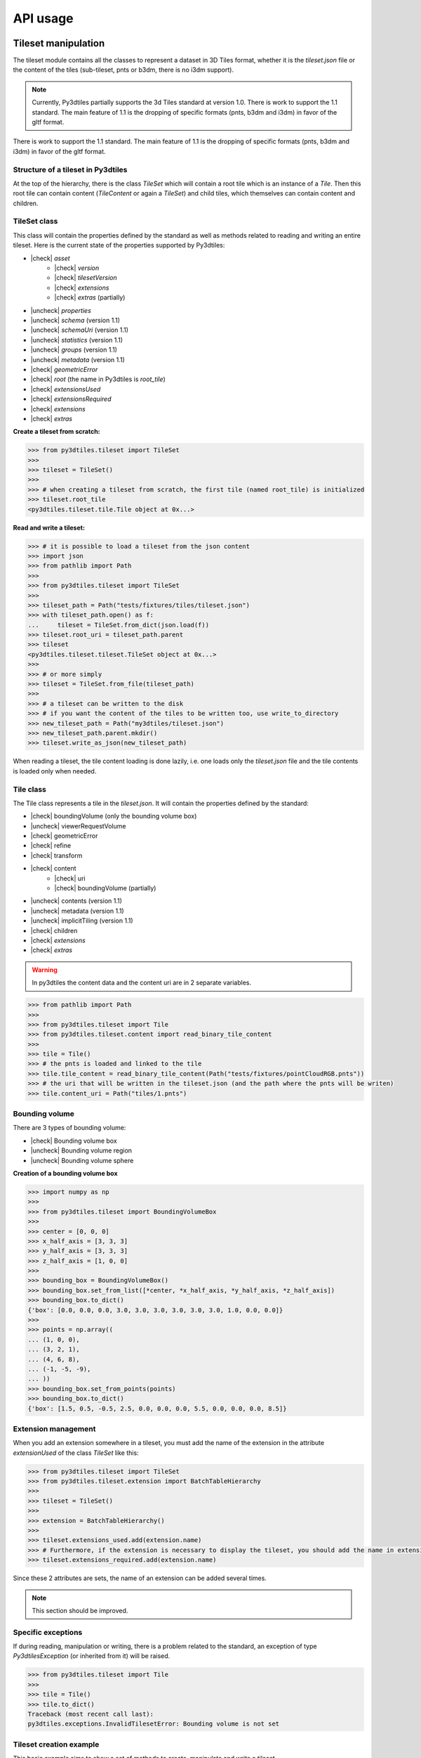 .. _api:

.. |check| raw:: html

    <input checked=""  type="checkbox" onclick="return false;">

.. |uncheck| raw:: html

    <input type="checkbox" onclick="return false;">

API usage
=========

Tileset manipulation
--------------------
The tileset module contains all the classes to represent a dataset in 3D Tiles format,
whether it is the `tileset.json` file or the content of the tiles (sub-tileset, pnts or b3dm, there is no i3dm support).

.. note::

    Currently, Py3dtiles partially supports the 3d Tiles standard at version 1.0. There is work to support the 1.1 standard. The main feature of 1.1 is the dropping of specific formats (pnts, b3dm and i3dm) in favor of the gltf format.

There is work to support the 1.1 standard. The main feature of 1.1 is the dropping of specific formats (pnts, b3dm and i3dm)
in favor of the gltf format.

Structure of a tileset in Py3dtiles
~~~~~~~~~~~~~~~~~~~~~~~~~~~~~~~~~~~

At the top of the hierarchy, there is the class `TileSet` which will contain a root tile which is an instance of a `Tile`.
Then this root tile can contain content (`TileContent` or again a `TileSet`) and child tiles,
which themselves can contain content and children.

TileSet class
~~~~~~~~~~~~~

This class will contain the properties defined by the standard as well as methods related to reading and writing
an entire tileset. Here is the current state of the properties supported by Py3dtiles:

- |check| `asset`
    - |check| `version`
    - |check| `tilesetVersion`
    - |check| `extensions`
    - |check| `extras` (partially)
- |uncheck| `properties`
- |uncheck| `schema` (version 1.1)
- |uncheck| `schemaUri` (version 1.1)
- |uncheck| `statistics` (version 1.1)
- |uncheck| `groups` (version 1.1)
- |uncheck| `metadata` (version 1.1)
- |check| `geometricError`
- |check| `root` (the name in Py3dtiles is `root_tile`)
- |check| `extensionsUsed`
- |check| `extensionsRequired`
- |check| `extensions`
- |check| `extras`

**Create a tileset from scratch:**

.. code-block:: python

    >>> from py3dtiles.tileset import TileSet
    >>>
    >>> tileset = TileSet()
    >>>
    >>> # when creating a tileset from scratch, the first tile (named root_tile) is initialized
    >>> tileset.root_tile
    <py3dtiles.tileset.tile.Tile object at 0x...>

**Read and write a tileset:**

.. code-block:: python

    >>> # it is possible to load a tileset from the json content
    >>> import json
    >>> from pathlib import Path
    >>>
    >>> from py3dtiles.tileset import TileSet
    >>>
    >>> tileset_path = Path("tests/fixtures/tiles/tileset.json")
    >>> with tileset_path.open() as f:
    ...     tileset = TileSet.from_dict(json.load(f))
    >>> tileset.root_uri = tileset_path.parent
    >>> tileset
    <py3dtiles.tileset.tileset.TileSet object at 0x...>
    >>>
    >>> # or more simply
    >>> tileset = TileSet.from_file(tileset_path)
    >>>
    >>> # a tileset can be written to the disk
    >>> # if you want the content of the tiles to be written too, use write_to_directory
    >>> new_tileset_path = Path("my3dtiles/tileset.json")
    >>> new_tileset_path.parent.mkdir()
    >>> tileset.write_as_json(new_tileset_path)

When reading a tileset, the tile content loading is done lazily, i.e. one loads only the `tileset.json` file and the tile contents is loaded only when needed.

Tile class
~~~~~~~~~~

The Tile class represents a tile in the `tileset.json`. It will contain the properties defined by the standard:

- |check| boundingVolume (only the bounding volume box)
- |uncheck| viewerRequestVolume
- |check| geometricError
- |check| refine
- |check| transform
- |check| content
    - |check| uri
    - |check| boundingVolume (partially)
- |uncheck| contents (version 1.1)
- |uncheck| metadata (version 1.1)
- |uncheck| implicitTiling (version 1.1)
- |check| children
- |check| `extensions`
- |check| `extras`

.. warning::
    In py3dtiles the content data and the content uri are in 2 separate variables.

.. code-block:: python

    >>> from pathlib import Path
    >>>
    >>> from py3dtiles.tileset import Tile
    >>> from py3dtiles.tileset.content import read_binary_tile_content
    >>>
    >>> tile = Tile()
    >>> # the pnts is loaded and linked to the tile
    >>> tile.tile_content = read_binary_tile_content(Path("tests/fixtures/pointCloudRGB.pnts"))
    >>> # the uri that will be written in the tileset.json (and the path where the pnts will be writen)
    >>> tile.content_uri = Path("tiles/1.pnts")


Bounding volume
~~~~~~~~~~~~~~~
There are 3 types of bounding volume:

- |check| Bounding volume box
- |uncheck| Bounding volume region
- |uncheck| Bounding volume sphere

**Creation of a bounding volume box**

.. code-block:: python

    >>> import numpy as np
    >>>
    >>> from py3dtiles.tileset import BoundingVolumeBox
    >>>
    >>> center = [0, 0, 0]
    >>> x_half_axis = [3, 3, 3]
    >>> y_half_axis = [3, 3, 3]
    >>> z_half_axis = [1, 0, 0]
    >>>
    >>> bounding_box = BoundingVolumeBox()
    >>> bounding_box.set_from_list([*center, *x_half_axis, *y_half_axis, *z_half_axis])
    >>> bounding_box.to_dict()
    {'box': [0.0, 0.0, 0.0, 3.0, 3.0, 3.0, 3.0, 3.0, 3.0, 1.0, 0.0, 0.0]}
    >>>
    >>> points = np.array((
    ... (1, 0, 0),
    ... (3, 2, 1),
    ... (4, 6, 8),
    ... (-1, -5, -9),
    ... ))
    >>> bounding_box.set_from_points(points)
    >>> bounding_box.to_dict()
    {'box': [1.5, 0.5, -0.5, 2.5, 0.0, 0.0, 0.0, 5.5, 0.0, 0.0, 0.0, 8.5]}

Extension management
~~~~~~~~~~~~~~~~~~~~

When you add an extension somewhere in a tileset, you must add the name of the extension in the attribute `extensionUsed`
of the class `TileSet` like this:

.. code-block:: python

    >>> from py3dtiles.tileset import TileSet
    >>> from py3dtiles.tileset.extension import BatchTableHierarchy
    >>>
    >>> tileset = TileSet()
    >>>
    >>> extension = BatchTableHierarchy()
    >>>
    >>> tileset.extensions_used.add(extension.name)
    >>> # Furthermore, if the extension is necessary to display the tileset, you should add the name in extensionsRequired
    >>> tileset.extensions_required.add(extension.name)

Since these 2 attributes are sets, the name of an extension can be added several times.

.. note::
   This section should be improved.

Specific exceptions
~~~~~~~~~~~~~~~~~~~

If during reading, manipulation or writing, there is a problem related to the standard,
an exception of type `Py3dtilesException` (or inherited from it) will be raised.

.. code-block:: python

    >>> from py3dtiles.tileset import Tile
    >>>
    >>> tile = Tile()
    >>> tile.to_dict()
    Traceback (most recent call last):
    py3dtiles.exceptions.InvalidTilesetError: Bounding volume is not set

Tileset creation example
~~~~~~~~~~~~~~~~~~~~~~~~

This basic example aims to show a set of methods to create, manipulate and write a tileset.

.. code-block:: python

    >>> from pathlib import Path
    >>>
    >>> import laspy
    >>> import numpy as np
    >>>
    >>> from py3dtiles.tileset import Tile, TileSet
    >>> from py3dtiles.tileset.content import Pnts
    >>> from py3dtiles.tileset.content.pnts_feature_table import PntsFeatureTableHeader, SemanticPoint
    >>>
    >>> with laspy.open("tests/fixtures/with_srs_3950.las") as f:
    ...     las_data = f.read()
    >>> points = las_data.points
    >>>
    >>> # Get few points for the root tile
    >>> indexes = np.random.choice(len(points), 100)
    >>> point_part = points[indexes]
    >>> positions = np.vstack((point_part.x, point_part.y, point_part.z)).T
    >>> feature_table_header = PntsFeatureTableHeader.from_semantic(
    ...     SemanticPoint.POSITION, None, None, nb_points = 100
    ... )
    >>> root_tile = Tile(refine_mode="REPLACE", content_uri=Path("root.pnts"))
    >>> root_tile.tile_content = Pnts.from_features(feature_table_header, positions.flatten())
    >>> root_tile.bounding_volume = BoundingVolumeBox()
    >>> root_tile.bounding_volume.set_from_points(positions)
    >>>
    >>> # Split the points in 4 parts
    >>> split_len = len(points) // 4
    >>> splits = [
    ...     (0, split_len),
    ...     (split_len, split_len*2),
    ...     (split_len*2, split_len*3),
    ...     (split_len*3, None),
    ... ]
    >>> for start, end in splits:
    ...     point_part = points[start : end]
    ...     positions = np.vstack((point_part.x, point_part.y, point_part.z)).T
    ...     feature_table_header = PntsFeatureTableHeader.from_semantic(
    ...         SemanticPoint.POSITION, None, None, nb_points = len(point_part)
    ...     )
    ...     tile = Tile(content_uri=Path(f"{start}.pnts"))
    ...     tile.tile_content = Pnts.from_features(feature_table_header, positions.flatten())
    ...     tile.bounding_volume = BoundingVolumeBox()
    ...     tile.bounding_volume.set_from_points(positions)
    ...     root_tile.add_child(tile)
    >>>
    >>> # Create the tileset
    >>> tileset = TileSet()
    >>> tileset.root_tile = root_tile
    >>> tileset_path = Path("my3dtiles2/tileset.json")
    >>> tileset_path.parent.mkdir()
    >>> tileset.write_to_directory(tileset_path)

Tile content
------------

The py3dtiles module provides some classes to fit into the
specification:

- *TileContent* with a header *TileContentHeader* and a body *TileContentBody*
- *TileContentHeader* represents the metadata of the tile (magic value, version, ...)
- *TileContentBody* contains varying semantic and geometric data depending on the the tile's type

Moreover, a utility module *tile_content_reader.py* provides a function *read_binary_tile_content* to read a tile
file as well as a simple command line tool to retrieve basic information about a tile:
**py3dtiles info**. We also provide a utility to generate a tileset from a list of 3D models in
WKB format or stored in a postGIS table.


Point Cloud
~~~~~~~~~~~

Points Tile Format:
https://docs.ogc.org/cs/22-025r4/22-025r4.html#toc29

In the current implementation, the *Pnts* class only contains a *PntsFeatureTable*
(*PntsFeatureTableHeader* and a *PntsFeatureTableBody*, which contains features of type
*Feature*).

**How to read a .pnts file**

.. code-block:: python

    >>> from pathlib import Path
    >>>
    >>> from py3dtiles.tileset.content import Pnts, read_binary_tile_content
    >>>
    >>> filename = Path('tests/fixtures/pointCloudRGB.pnts')
    >>>
    >>> # read the file
    >>> pnts = read_binary_tile_content(filename)
    >>>
    >>> # pnts is an instance of the Pnts class
    >>> pnts
    <py3dtiles.tileset.content.pnts.Pnts object at 0x...>
    >>>
    >>> # extract information about the pnts header
    >>> pnts_header = pnts.header
    >>> pnts_header
    <py3dtiles.tileset.content.pnts.PntsHeader object at 0x...>
    >>> pnts_header.magic_value
    b'pnts'
    >>> pnts_header.tile_byte_length
    15176
    >>>
    >>> # extract the feature table
    >>> feature_table = pnts.body.feature_table
    >>> feature_table
    <py3dtiles.tileset.content.pnts_feature_table.PntsFeatureTable object at 0x...>
    >>>
    >>> # display feature table header
    >>> feature_table.header.to_json()
    {'POINTS_LENGTH': 1000, 'RTC_CENTER': [1215012.8828876738, -4736313.051199594, 4081605.22126042], 'POSITION': {'byteOffset': 0}, 'RGB': {'byteOffset': 12000}}
    >>>
    >>> # extract positions and colors of the first point
    >>> feature_table.get_feature_at(0)
    (array([ 2.19396   ,  4.489685  , -0.17107764], dtype=float32), array([ 44, 243, 209], dtype=uint8), None)
    >>> feature_table.get_feature_position_at(0)
    array([ 2.19396   ,  4.489685  , -0.17107764], dtype=float32)
    >>> feature_table.get_feature_color_at(0)
    array([ 44, 243, 209], dtype=uint8)

**How to write a .pnts file**

To write a Point Cloud file, you have to build a numpy array with the
corresponding data type.

.. code-block:: python

    >>> from pathlib import Path
    >>>
    >>> import numpy as np
    >>>
    >>> from py3dtiles.tileset.content import Pnts
    >>> from py3dtiles.tileset.content.pnts_feature_table import PntsFeatureTableHeader, SemanticPoint
    >>>
    >>> # create a position array of 2 points
    >>> positions = np.array([
    ...     (4.489, 2.19, -0.17),
    ...     (8.65, 12.2, -0.17),
    ... ], dtype=np.float32).flatten()
    >>>
    >>> # create the feature table header that defines the structure of pnts
    >>> feature_table_header = PntsFeatureTableHeader.from_semantic(SemanticPoint.POSITION, None, None, nb_points = 2)
    >>>
    >>> # create the pnts
    >>> pnts = Pnts.from_features(feature_table_header, positions)
    >>>
    >>> # the pnts is complete
    >>> pnts.body.feature_table.header.to_json()
    {'POINTS_LENGTH': 2, 'POSITION': {'byteOffset': 0}}
    >>>
    >>> # to save our tile as a .pnts file
    >>> pnts.save_as(Path("mypoints.pnts"))


Batched 3D Model
~~~~~~~~~~~~~~~~

Batched 3D Model Tile Format:
https://docs.ogc.org/cs/22-025r4/22-025r4.html#toc27

**How to read a .b3dm file**

.. code-block:: python

    >>> from pathlib import Path
    >>>
    >>> from py3dtiles.tileset.content import B3dm, read_binary_tile_content
    >>>
    >>> filename = Path('tests/fixtures/dragon_low.b3dm')
    >>>
    >>> # read the file
    >>> b3dm = read_binary_tile_content(filename)
    >>>
    >>> # b3dm is an instance of the B3dm class
    >>> b3dm
    <py3dtiles.tileset.content.b3dm.B3dm object at 0x...>
    >>>
    >>> # extract information about the b3dm header
    >>> b3dm_header = b3dm.header
    >>> b3dm_header
    <py3dtiles.tileset.content.b3dm.B3dmHeader object at 0x...>
    >>> b3dm_header.magic_value
    b'b3dm'
    >>> b3dm_header.tile_byte_length
    47246
    >>>
    >>> # extract the glTF
    >>> gltf = b3dm.body.gltf
    >>> gltf
    <py3dtiles.tileset.content.gltf.GlTF object at 0x...>
    >>>
    >>> # display gltf header's asset field
    >>> gltf.header['asset']
    {'generator': 'OBJ2GLTF', 'premultipliedAlpha': True, 'profile': {'api': 'WebGL', 'version': '1.0'}, 'version': '1.0'}

**How to write a .b3dm file**

To write a Batched 3D Model file, you have to import the geometry from a wkb file containing
polyhedralsurfaces or multipolygons. For now, `py3dtiles` only supports `ISOWKB`_ format. It is of
user responsibility to check the input WKB format before using the `py3dtiles` API.

.. _ISOWKB: https://libgeos.org/specifications/wkb/#iso-wkb

.. code-block:: python

    >>> from pathlib import Path
    >>>
    >>> import numpy as np
    >>>
    >>> from py3dtiles.tilers.b3dm.wkb_utils import TriangleSoup
    >>> from py3dtiles.tileset.content import B3dm, GlTF
    >>>
    >>> # load a wkb file (ISO WKB format only)
    >>> wkb = open('tests/fixtures/building.wkb', 'rb').read()
    >>>
    >>> # define the geometry's bounding box
    >>> box = [[-8.75, -7.36, -2.05], [8.80, 7.30, 2.05]]
    >>>
    >>> # define the geometry's world transformation
    >>> transform = np.array([
    ...             [1, 0, 0, 1842015.125],
    ...             [0, 1, 0, 5177109.25],
    ...             [0, 0, 1, 247.87364196777344],
    ...             [0, 0, 0, 1]], dtype=float)
    >>> transform = transform.flatten('F')
    >>>
    >>> # use the TriangleSoup helper class to transform the wkb into arrays
    >>> # of points and normals
    >>> ts = TriangleSoup.from_wkb_multipolygon(wkb)
    >>> positions = ts.get_position_array()
    >>> normals = ts.get_normal_array()
    >>> # generate the glTF part from the binary arrays.
    >>> # notice that from_binary_arrays accepts array of geometries
    >>> # for batching purposes.
    >>> geometry = { 'position': positions, 'normal': normals, 'bbox': box }
    >>> gltf = GlTF.from_binary_arrays([geometry], transform)
    >>>
    >>> # create a b3dm directly from the glTF.
    >>> b3dm = B3dm.from_gltf(gltf)
    >>>
    >>> # to save our tile content as a .b3dm file
    >>> b3dm.save_as(Path("mymodel.b3dm"))

Tiler tools
-----------

Here is an example of calling the conversion tool. An input CRS is needed as the `crs_out` parameter is specified. As the `.las` file contains this information, it is not necessary to specify it.

The CRS can be overwritten by specifying a value for the `crs_in` parameter and by setting the `force_crs_in` parameter to `True`.

In the snippet below, the number of jobs is set to 2. The main process will manage 2 processes that will read the laz file, transform and write the 3D Tiles.

.. code-block:: python

    >>> from pathlib import Path
    >>>
    >>> from pyproj import CRS
    >>>
    >>> from py3dtiles.convert import convert
    >>>
    >>> las_path = Path("tests/fixtures/with_srs_3857.las")
    >>>
    >>> convert(
    ...     las_path, # the Path to the file to convert, it can be a list of Path
    ...     outfolder=Path("3dtiles_output/"),
    ...     crs_out=CRS.from_epsg(4978),
    ...     jobs=2,
    ...     verbose=-1
    ... )
    >>>
